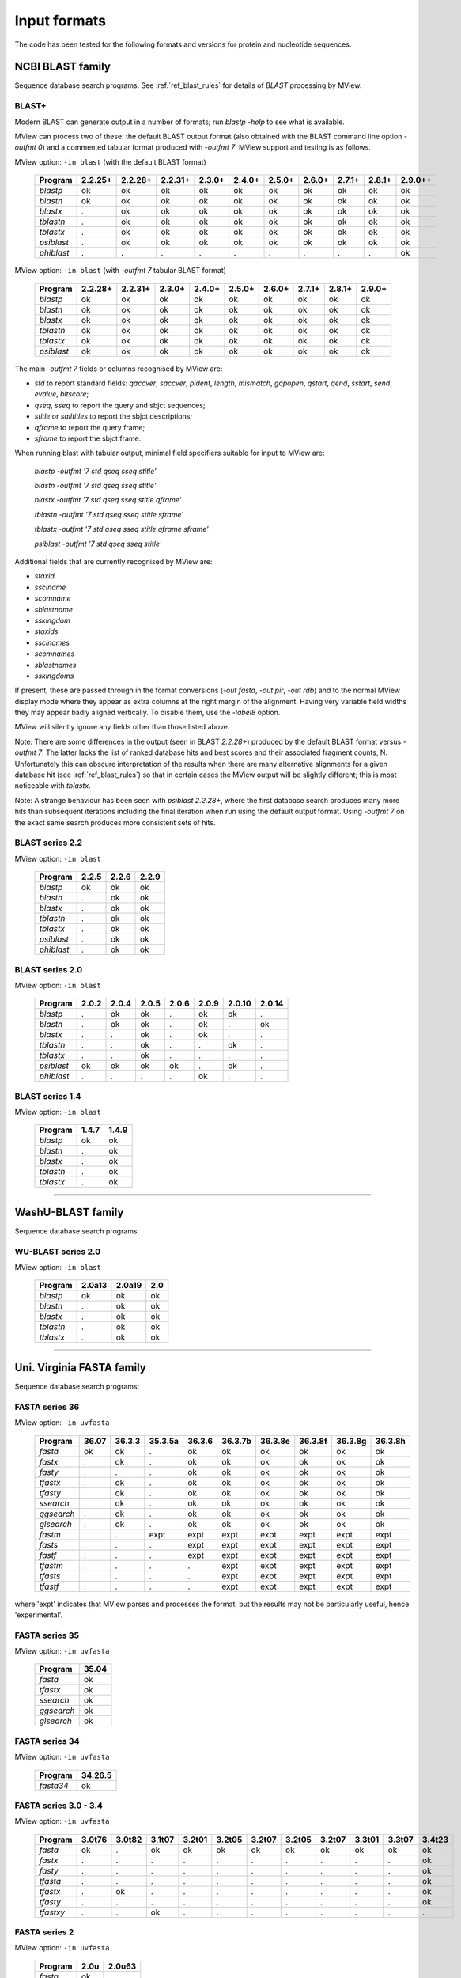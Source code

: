 .. _ref_input_formats:

===============
 Input formats
===============

The code has been tested for the following formats and versions for protein
and nucleotide sequences:


NCBI BLAST family
=================

Sequence database search programs. See :ref:`ref_blast_rules` for details of
`BLAST` processing by MView.


BLAST+
------

Modern BLAST can generate output in a number of formats; run `blastp -help` to
see what is available.

MView can process two of these: the default BLAST output format (also obtained
with the BLAST command line option `-outfmt 0`) and a commented tabular format
produced with `-outfmt 7`. MView support and testing is as follows.

MView option: ``-in blast`` (with the default BLAST format)

 ========== ======= ======= ======= ====== ====== ====== ====== ====== ====== ======
 Program    2.2.25+ 2.2.28+ 2.2.31+ 2.3.0+ 2.4.0+ 2.5.0+ 2.6.0+ 2.7.1+ 2.8.1+ 2.9.0++
 ========== ======= ======= ======= ====== ====== ====== ====== ====== ====== ======
 `blastp`   ok      ok      ok      ok     ok     ok     ok     ok     ok     ok
 `blastn`   ok      ok      ok      ok     ok     ok     ok     ok     ok     ok
 `blastx`   .       ok      ok      ok     ok     ok     ok     ok     ok     ok
 `tblastn`  .       ok      ok      ok     ok     ok     ok     ok     ok     ok
 `tblastx`  .       ok      ok      ok     ok     ok     ok     ok     ok     ok
 `psiblast` .       ok      ok      ok     ok     ok     ok     ok     ok     ok
 `phiblast` .       .       .       .      .      .      .      .      .      ok
 ========== ======= ======= ======= ====== ====== ====== ====== ====== ====== ======

MView option: ``-in blast`` (with `-outfmt 7` tabular BLAST format)

 ========== ======= ======= ====== ====== ====== ====== ====== ====== ======
 Program    2.2.28+ 2.2.31+ 2.3.0+ 2.4.0+ 2.5.0+ 2.6.0+ 2.7.1+ 2.8.1+ 2.9.0+
 ========== ======= ======= ====== ====== ====== ====== ====== ====== ======
 `blastp`   ok      ok      ok     ok     ok     ok     ok     ok     ok
 `blastn`   ok      ok      ok     ok     ok     ok     ok     ok     ok
 `blastx`   ok      ok      ok     ok     ok     ok     ok     ok     ok
 `tblastn`  ok      ok      ok     ok     ok     ok     ok     ok     ok
 `tblastx`  ok      ok      ok     ok     ok     ok     ok     ok     ok
 `psiblast` ok      ok      ok     ok     ok     ok     ok     ok     ok
 ========== ======= ======= ====== ====== ====== ====== ====== ====== ======

The main `-outfmt 7` fields or columns recognised by MView are:

- `std` to report standard fields: `qaccver`, `saccver`, `pident`, `length`, `mismatch`, `gapopen`, `qstart`, `qend`, `sstart`, `send`, `evalue`, `bitscore`;
- `qseq`, `sseq` to report the query and sbjct sequences;
- `stitle` or `salltitles` to report the sbjct descriptions;
- `qframe` to report the query frame;
- `sframe` to report the sbjct frame.

When running blast with tabular output, minimal field specifiers suitable for
input to MView are:

    `blastp   -outfmt '7 std qseq sseq stitle'`

    `blastn   -outfmt '7 std qseq sseq stitle'`

    `blastx   -outfmt '7 std qseq sseq stitle qframe'`

    `tblastn  -outfmt '7 std qseq sseq stitle sframe'`

    `tblastx  -outfmt '7 std qseq sseq stitle qframe sframe'`

    `psiblast -outfmt '7 std qseq sseq stitle'`

Additional fields that are currently recognised by MView are:

- `staxid`
- `ssciname`
- `scomname`
- `sblastname`
- `sskingdom`
- `staxids`
- `sscinames`
- `scomnames`
- `sblastnames`
- `sskingdoms`

If present, these are passed through in the format conversions (`-out fasta`,
`-out pir`, `-out rdb`) and to the normal MView display mode where they appear
as extra columns at the right margin of the alignment. Having very variable
field widths they may appear badly aligned vertically. To disable them, use
the `-label8` option.

MView will silently ignore any fields other than those listed above.

Note: There are some differences in the output (seen in BLAST `2.2.28+`)
produced by the default BLAST format versus `-outfmt 7`. The latter lacks the
list of ranked database hits and best scores and their associated fragment
counts, N. Unfortunately this can obscure interpretation of the results when
there are many alternative alignments for a given database hit (see
:ref:`ref_blast_rules`) so that in certain cases the MView output will be
slightly different; this is most noticeable with `tblastx`.

Note: A strange behaviour has been seen with `psiblast 2.2.28+`, where the
first database search produces many more hits than subsequent iterations
including the final iteration when run using the default output format. Using
`-outfmt 7` on the exact same search produces more consistent sets of hits.


BLAST series 2.2
----------------

MView option: ``-in blast``

 ========== ===== ===== =====
 Program    2.2.5 2.2.6 2.2.9
 ========== ===== ===== =====
 `blastp`   ok    ok    ok
 `blastn`   .     ok    ok
 `blastx`   .     ok    ok
 `tblastn`  .     ok    ok
 `tblastx`  .     ok    ok
 `psiblast` .     ok    ok
 `phiblast` .     ok    ok
 ========== ===== ===== =====


BLAST series 2.0
----------------

MView option: ``-in blast``

 ========== ===== ===== ===== ===== ===== ====== ======
 Program    2.0.2 2.0.4 2.0.5 2.0.6 2.0.9 2.0.10 2.0.14
 ========== ===== ===== ===== ===== ===== ====== ======
 `blastp`   .     ok    ok    .     ok    ok     .
 `blastn`   .     ok    ok    .     ok    .      ok
 `blastx`   .     .     ok    .     ok    .      .
 `tblastn`  .     .     ok    .     .     ok     .
 `tblastx`  .     .     ok    .     .     .      .
 `psiblast` ok    ok    ok    ok    .     ok     .
 `phiblast` .     .     .     .     ok    .      .
 ========== ===== ===== ===== ===== ===== ====== ======



BLAST series 1.4
----------------

MView option: ``-in blast``

 ========== ===== =====
 Program    1.4.7 1.4.9
 ========== ===== =====
 `blastp`   ok    ok
 `blastn`   .     ok
 `blastx`   .     ok
 `tblastn`  .     ok
 `tblastx`  .     ok
 ========== ===== =====


------------------------------------------------------------------------------

WashU-BLAST family
==================

Sequence database search programs.


WU-BLAST series 2.0
-------------------

MView option: ``-in blast``

 ========= ====== ====== ===
 Program   2.0a13 2.0a19 2.0
 ========= ====== ====== ===
 `blastp`  ok     ok     ok
 `blastn`  .      ok     ok
 `blastx`  .      ok     ok
 `tblastn` .      ok     ok
 `tblastx` .      ok     ok
 ========= ====== ====== ===

------------------------------------------------------------------------------

Uni. Virginia FASTA family
==========================

Sequence database search programs:


FASTA series 36
---------------

MView option: ``-in uvfasta``

 ========== ===== ====== ======= ====== ======= ======= ======= ======= =======
 Program    36.07 36.3.3 35.3.5a 36.3.6 36.3.7b 36.3.8e 36.3.8f 36.3.8g 36.3.8h
 ========== ===== ====== ======= ====== ======= ======= ======= ======= =======
 `fasta`    ok    ok     .       ok     ok      ok      ok      ok      ok
 `fastx`    .     ok     .       ok     ok      ok      ok      ok      ok
 `fasty`    .     .      .       ok     ok      ok      ok      ok      ok
 `tfastx`   .     ok     .       ok     ok      ok      ok      ok      ok
 `tfasty`   .     ok     .       ok     ok      ok      ok      ok      ok
 `ssearch`  .     ok     .       ok     ok      ok      ok      ok      ok
 `ggsearch` .     ok     .       ok     ok      ok      ok      ok      ok
 `glsearch` .     ok     .       ok     ok      ok      ok      ok      ok
 `fastm`    .     .      expt    expt   expt    expt    expt    expt    expt
 `fasts`    .     .      .       expt   expt    expt    expt    expt    expt
 `fastf`    .     .      .       expt   expt    expt    expt    expt    expt
 `tfastm`   .     .      .       .      expt    expt    expt    expt    expt
 `tfasts`   .     .      .       .      expt    expt    expt    expt    expt
 `tfastf`   .     .      .       .      expt    expt    expt    expt    expt
 ========== ===== ====== ======= ====== ======= ======= ======= ======= =======

where 'expt' indicates that MView parses and processes the format, but the
results may not be particularly useful, hence 'experimental'.


FASTA series 35
---------------

MView option: ``-in uvfasta``

 ========== =====
 Program    35.04
 ========== =====
 `fasta`    ok
 `tfastx`   ok
 `ssearch`  ok
 `ggsearch` ok
 `glsearch` ok
 ========== =====


FASTA series 34
---------------

MView option: ``-in uvfasta``

 ========== =======
 Program    34.26.5
 ========== =======
 `fasta34`  ok
 ========== =======


FASTA series 3.0 - 3.4
----------------------

MView option: ``-in uvfasta``

 ========== ====== ====== ====== ====== ====== ====== ====== ====== ====== ====== ======
 Program    3.0t76 3.0t82 3.1t07 3.2t01 3.2t05 3.2t07 3.2t05 3.2t07 3.3t01 3.3t07 3.4t23
 ========== ====== ====== ====== ====== ====== ====== ====== ====== ====== ====== ======
 `fasta`    ok     .      ok     ok     ok     ok     ok     ok     ok     ok     ok
 `fastx`    .      .      .      .      .      .      .      .      .      .      ok
 `fasty`    .      .      .      .      .      .      .      .      .      .      ok
 `tfasta`   .      .      .      .      .      .      .      .      .      .      ok
 `tfastx`   .      ok     .      .      .      .      .      .      .      .      ok
 `tfasty`   .      .      .      .      .      .      .      .      .      .      ok
 `tfastxy`  .      .      ok     .      .      .      .      .      .      .      .
 ========== ====== ====== ====== ====== ====== ====== ====== ====== ====== ====== ======


FASTA series 2
--------------

MView option: ``-in uvfasta``

 ========== ==== ======
 Program    2.0u 2.0u63
 ========== ==== ======
 `fasta`    ok   .
 `tfastx`   .    ok
 ========== ==== ======


FASTA series 1
--------------

MView option: ``-in uvfasta``

 ========== ======
 Program    1.6c24
 ========== ======
 `fasta`    ok
 ========== ======


------------------------------------------------------------------------------

CLUSTAL/aln
===========

The CLUSTAL family of multiple sequence alignment programs produce 'aln'
format.

MView option: ``-in clustal``

 ========= ==== ==== ==== ===
 Version   1.60 1.70 1.83 2.1
 ========= ==== ==== ==== ===
 `CLUSTAL` ok   ok   ok   ok
 ========= ==== ==== ==== ===


HSSP/Maxhom
===========

The HSSP multiple sequence alignment format is produced by the MaxHom protein
sequence and structure homology alignment program.

MView option: ``-in hssp``

 ======= ========
 Version 1.0 1991
 ======= ========
 `HSSP`  ok
 ======= ========


MAF
===

The UCSC Multple Alignment Format.

MView option: ``-in maf``

MAF files contain distinct alignment blocks. By default, all blocks will be
output. You can extract a particular block, say the second one, with ``-block
2``, or several with ``-block '1,2,7'``.


FASTA
=====

The classic FASTA (or Pearson) sequence file format.

MView option: ``-in fasta``


MSF
===

The Wisconsin Package GCG Multiple Sequence File format.

MView option: ``-in msf``


PIR
===

The Protein Information Resource sequence file format.

MView option: ``-in pir``


plain
=====

A simple multiple sequence alignment format.

MView option: ``-in plain``

This is composed of rows of identifier and sequence in two columns like:

.. raw:: html

  <PRE>
  identifier1   sequence1
  identifier2   sequence2
  identifier3   sequence3
  </pre>

and can contain comment lines starting with ``#``. Identifiers and sequences
must not contain any whitespace as this is used to separate the columns. The
sequences need not be aligned vertically, but they must all be the same
length. Use ``-`` and/or ``.`` characters for gaps.


Unsupported
===========

A few other formats were implemented for specific use-cases and are not
maintained:

 =============  =============== ============
 Format         MView option	Status
 =============  ===============	============
 MIPS-ALN       ``-in mips``	experimental
 MULTAS/MULTAL  ``-in multas``	experimental
 jnet -z        ``-in jnet``	experimental
 =============  ===============	============

.. END
